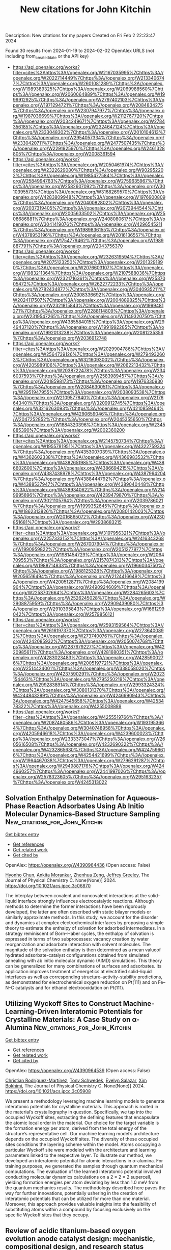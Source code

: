 #+filetags: New_citations_for_John_Kitchin
#+TITLE: New citations for John Kitchin
Description: New citations for my papers
Created on Fri Feb  2 22:23:47 2024

Found 30 results from 2024-01-19 to 2024-02-02
OpenAlex URLS (not including from_created_date or the API key)
- [[https://api.openalex.org/works?filter=cites%3Ahttps%3A//openalex.org/W2167035995%7Chttps%3A//openalex.org/W2022714449%7Chttps%3A//openalex.org/W2133406747%7Chttps%3A//openalex.org/W2601081289%7Chttps%3A//openalex.org/W1989389325%7Chttps%3A//openalex.org/W2069988560%7Chttps%3A//openalex.org/W2060064889%7Chttps%3A//openalex.org/W1999912925%7Chttps%3A//openalex.org/W2797402103%7Chttps%3A//openalex.org/W1971294721%7Chttps%3A//openalex.org/W2084834275%7Chttps%3A//openalex.org/W2307947977%7Chttps%3A//openalex.org/W1987036699%7Chttps%3A//openalex.org/W2112767720%7Chttps%3A//openalex.org/W2034249671%7Chttps%3A//openalex.org/W2784356185%7Chttps%3A//openalex.org/W2324647124%7Chttps%3A//openalex.org/W2333048302%7Chttps%3A//openalex.org/W2010104613%7Chttps%3A//openalex.org/W2954057334%7Chttps%3A//openalex.org/W2330420711%7Chttps%3A//openalex.org/W2477507435%7Chttps%3A//openalex.org/W2291925970%7Chttps%3A//openalex.org/W2461328805%7Chttps%3A//openalex.org/W2008361594]]
- [[https://api.openalex.org/works?filter=cites%3Ahttps%3A//openalex.org/W2050461974%7Chttps%3A//openalex.org/W2322629080%7Chttps%3A//openalex.org/W902952202%7Chttps%3A//openalex.org/W1985477584%7Chttps%3A//openalex.org/W2584994763%7Chttps%3A//openalex.org/W2759635967%7Chttps%3A//openalex.org/W2582607092%7Chttps%3A//openalex.org/W3010395573%7Chttps%3A//openalex.org/W3168269570%7Chttps%3A//openalex.org/W4283809948%7Chttps%3A//openalex.org/W1976900809%7Chttps%3A//openalex.org/W2040082802%7Chttps%3A//openalex.org/W2037319405%7Chttps%3A//openalex.org/W2073944544%7Chttps%3A//openalex.org/W2005633502%7Chttps%3A//openalex.org/W2508686881%7Chttps%3A//openalex.org/W2408080617%7Chttps%3A//openalex.org/W3041419076%7Chttps%3A//openalex.org/W4296545211%7Chttps%3A//openalex.org/W1989836155%7Chttps%3A//openalex.org/W4378953196%7Chttps%3A//openalex.org/W2016136557%7Chttps%3A//openalex.org/W1754779462%7Chttps%3A//openalex.org/W1989887791%7Chttps%3A//openalex.org/W2043756370]]
- [[https://api.openalex.org/works?filter=cites%3Ahttps%3A//openalex.org/W2326319594%7Chttps%3A//openalex.org/W2075123250%7Chttps%3A//openalex.org/W2013291890%7Chttps%3A//openalex.org/W2076603107%7Chttps%3A//openalex.org/W1983211364%7Chttps%3A//openalex.org/W2107588036%7Chttps%3A//openalex.org/W2321716361%7Chttps%3A//openalex.org/W2537005472%7Chttps%3A//openalex.org/W2622772233%7Chttps%3A//openalex.org/W2782434877%7Chttps%3A//openalex.org/W3040935211%7Chttps%3A//openalex.org/W2008336692%7Chttps%3A//openalex.org/W2024117507%7Chttps%3A//openalex.org/W2004889825%7Chttps%3A//openalex.org/W2321815843%7Chttps%3A//openalex.org/W1999481271%7Chttps%3A//openalex.org/W2288114809%7Chttps%3A//openalex.org/W2319547265%7Chttps%3A//openalex.org/W3149320750%7Chttps%3A//openalex.org/W4385584015%7Chttps%3A//openalex.org/W2949437120%7Chttps%3A//openalex.org/W1991992285%7Chttps%3A//openalex.org/W1992013238%7Chttps%3A//openalex.org/W2081235356%7Chttps%3A//openalex.org/W2036912748]]
- [[https://api.openalex.org/works?filter=cites%3Ahttps%3A//openalex.org/W2029904786%7Chttps%3A//openalex.org/W2564739126%7Chttps%3A//openalex.org/W2794932603%7Chttps%3A//openalex.org/W3216093002%7Chttps%3A//openalex.org/W4205989106%7Chttps%3A//openalex.org/W2062213432%7Chttps%3A//openalex.org/W2038722478%7Chttps%3A//openalex.org/W2346037593%7Chttps%3A//openalex.org/W2583989457%7Chttps%3A//openalex.org/W2018598173%7Chttps%3A//openalex.org/W1976330930%7Chttps%3A//openalex.org/W2084630051%7Chttps%3A//openalex.org/W2951947955%7Chttps%3A//openalex.org/W2038093538%7Chttps%3A//openalex.org/W2109577840%7Chttps%3A//openalex.org/W2176643401%7Chttps%3A//openalex.org/W3209912745%7Chttps%3A//openalex.org/W3216263093%7Chttps%3A//openalex.org/W4210859464%7Chttps%3A//openalex.org/W4290659046%7Chttps%3A//openalex.org/W2047252852%7Chttps%3A//openalex.org/W2045355650%7Chttps%3A//openalex.org/W1884320396%7Chttps%3A//openalex.org/W2345885390%7Chttps%3A//openalex.org/W2002360200]]
- [[https://api.openalex.org/works?filter=cites%3Ahttps%3A//openalex.org/W2145750734%7Chttps%3A//openalex.org/W1955781951%7Chttps%3A//openalex.org/W4322759324%7Chttps%3A//openalex.org/W4353007039%7Chttps%3A//openalex.org/W4362602338%7Chttps%3A//openalex.org/W4366983532%7Chttps%3A//openalex.org/W4382651985%7Chttps%3A//openalex.org/W4386602600%7Chttps%3A//openalex.org/W4386694215%7Chttps%3A//openalex.org/W4387438978%7Chttps%3A//openalex.org/W4387964204%7Chttps%3A//openalex.org/W4388444792%7Chttps%3A//openalex.org/W4388537947%7Chttps%3A//openalex.org/W4389040448%7Chttps%3A//openalex.org/W4389340622%7Chttps%3A//openalex.org/W2149995896%7Chttps%3A//openalex.org/W4239479870%7Chttps%3A//openalex.org/W3021105764%7Chttps%3A//openalex.org/W2039786021%7Chttps%3A//openalex.org/W1999352645%7Chttps%3A//openalex.org/W1862313826%7Chttps%3A//openalex.org/W2080142003%7Chttps%3A//openalex.org/W2016865072%7Chttps%3A//openalex.org/W4230851681%7Chttps%3A//openalex.org/W2938683215]]
- [[https://api.openalex.org/works?filter=cites%3Ahttps%3A//openalex.org/W3197956321%7Chttps%3A//openalex.org/W2257333152%7Chttps%3A//openalex.org/W2416343268%7Chttps%3A//openalex.org/W267007904%7Chttps%3A//openalex.org/W1990959822%7Chttps%3A//openalex.org/W2051277977%7Chttps%3A//openalex.org/W1981454729%7Chttps%3A//openalex.org/W2064709553%7Chttps%3A//openalex.org/W2157874313%7Chttps%3A//openalex.org/W1988714833%7Chttps%3A//openalex.org/W1966034750%7Chttps%3A//openalex.org/W1988125328%7Chttps%3A//openalex.org/W2056516494%7Chttps%3A//openalex.org/W2124416649%7Chttps%3A//openalex.org/W4200512871%7Chttps%3A//openalex.org/W2084199964%7Chttps%3A//openalex.org/W2490924609%7Chttps%3A//openalex.org/W2258702664%7Chttps%3A//openalex.org/W2284265603%7Chttps%3A//openalex.org/W2526245028%7Chttps%3A//openalex.org/W2908875959%7Chttps%3A//openalex.org/W2909439080%7Chttps%3A//openalex.org/W2910395843%7Chttps%3A//openalex.org/W1661299042%7Chttps%3A//openalex.org/W2579856121]]
- [[https://api.openalex.org/works?filter=cites%3Ahttps%3A//openalex.org/W2593159564%7Chttps%3A//openalex.org/W2616197370%7Chttps%3A//openalex.org/W2736400892%7Chttps%3A//openalex.org/W2737400761%7Chttps%3A//openalex.org/W4242085932%7Chttps%3A//openalex.org/W2050074768%7Chttps%3A//openalex.org/W2287679227%7Chttps%3A//openalex.org/W4220985611%7Chttps%3A//openalex.org/W4281680351%7Chttps%3A//openalex.org/W4283023483%7Chttps%3A//openalex.org/W4285900276%7Chttps%3A//openalex.org/W2005197721%7Chttps%3A//openalex.org/W2514424001%7Chttps%3A//openalex.org/W338058020%7Chttps%3A//openalex.org/W4237590291%7Chttps%3A//openalex.org/W2023154463%7Chttps%3A//openalex.org/W2795250219%7Chttps%3A//openalex.org/W2992838914%7Chttps%3A//openalex.org/W2993324324%7Chttps%3A//openalex.org/W3080131370%7Chttps%3A//openalex.org/W4244843289%7Chttps%3A//openalex.org/W4246990943%7Chttps%3A//openalex.org/W4247545658%7Chttps%3A//openalex.org/W4253478322%7Chttps%3A//openalex.org/W4255008889]]
- [[https://api.openalex.org/works?filter=cites%3Ahttps%3A//openalex.org/W4255519766%7Chttps%3A//openalex.org/W2087480586%7Chttps%3A//openalex.org/W1931953664%7Chttps%3A//openalex.org/W3040748958%7Chttps%3A//openalex.org/W4205946618%7Chttps%3A//openalex.org/W4239600023%7Chttps%3A//openalex.org/W2333373047%7Chttps%3A//openalex.org/W2605616508%7Chttps%3A//openalex.org/W4232690322%7Chttps%3A//openalex.org/W4232865630%7Chttps%3A//openalex.org/W4247596616%7Chttps%3A//openalex.org/W4254421699%7Chttps%3A//openalex.org/W1964467038%7Chttps%3A//openalex.org/W2796291287%7Chttps%3A//openalex.org/W2949887176%7Chttps%3A//openalex.org/W4244960257%7Chttps%3A//openalex.org/W2441997026%7Chttps%3A//openalex.org/W2578323605%7Chttps%3A//openalex.org/W2951632357%7Chttps%3A//openalex.org/W4245313022]]

** Solvation Enthalpy Determination for Aqueous-Phase Reaction Adsorbates Using Ab Initio Molecular Dynamics-Based Structure Sampling  :New_citations_for_John_Kitchin:
:PROPERTIES:
:ID: https://openalex.org/W4390964436
:TOPICS: Electrochemical Detection of Heavy Metal Ions, Electrocatalysis for Energy Conversion, Quantum Coherence in Photosynthesis and Aqueous Systems
:END:    
    
[[elisp:(doi-add-bibtex-entry "https://doi.org/10.1021/acs.jpcc.3c06870")][Get bibtex entry]] 

- [[elisp:(progn (xref--push-markers (current-buffer) (point)) (oa--referenced-works "https://openalex.org/W4390964436"))][Get references]]
- [[elisp:(progn (xref--push-markers (current-buffer) (point)) (oa--related-works "https://openalex.org/W4390964436"))][Get related work]]
- [[elisp:(progn (xref--push-markers (current-buffer) (point)) (oa--cited-by-works "https://openalex.org/W4390964436"))][Get cited by]]

OpenAlex: https://openalex.org/W4390964436 (Open access: False)
    
[[https://openalex.org/A5072078060][Hyonho Chun]], [[https://openalex.org/A5048729504][Ankita Morankar]], [[https://openalex.org/A5066949504][Zhenhua Zeng]], [[https://openalex.org/A5062626839][Jeffrey Greeley]], The Journal of Physical Chemistry C. None(None)] 2024. https://doi.org/10.1021/acs.jpcc.3c06870 
     
The interplay between covalent and noncovalent interactions at the solid–liquid interface strongly influences electrocatalytic reactions. Although methods to determine the former interactions have been rigorously developed, the latter are often described with static bilayer models or similarly approximate methods. In this study, we account for the disorder and dynamics at complex electrochemical interfaces by proposing a simple theory to estimate the enthalpy of solvation for adsorbed intermediates. In a strategy reminiscent of Born–Haber cycles, the enthalpy of solvation is expressed in terms of two subprocesses: vacancy creation by water reorganization and adsorbate interaction with solvent molecules. The magnitude of the solvation enthalpy is then determined as a mean valueof hydrated adsorbate-catalyst configurations obtained from simulated annealing with ab initio molecular dynamic (AIMD) simulations. This theory can be generalized for many combinations of surfaces and adsorbates. Its application improves treatment of energetics at electrified solid–liquid interfaces as well as corresponding structure–activity–stability predictions, as demonstrated for electrochemical oxygen reduction on Pt(111) and on Fe–N–C catalysts and for ethanol electrooxidation on Pt(111).    

    

** Utilizing Wyckoff Sites to Construct Machine-Learning-Driven Interatomic Potentials for Crystalline Materials: A Case Study on α-Alumina  :New_citations_for_John_Kitchin:
:PROPERTIES:
:ID: https://openalex.org/W4390964539
:TOPICS: Accelerating Materials Innovation through Informatics, Powder Diffraction Analysis, Nuclear Fuel Development
:END:    
    
[[elisp:(doi-add-bibtex-entry "https://doi.org/10.1021/acs.jpcc.3c05908")][Get bibtex entry]] 

- [[elisp:(progn (xref--push-markers (current-buffer) (point)) (oa--referenced-works "https://openalex.org/W4390964539"))][Get references]]
- [[elisp:(progn (xref--push-markers (current-buffer) (point)) (oa--related-works "https://openalex.org/W4390964539"))][Get related work]]
- [[elisp:(progn (xref--push-markers (current-buffer) (point)) (oa--cited-by-works "https://openalex.org/W4390964539"))][Get cited by]]

OpenAlex: https://openalex.org/W4390964539 (Open access: False)
    
[[https://openalex.org/A5093734643][Christian Rodríguez-Martínez]], [[https://openalex.org/A5004628450][Tony Schwedek]], [[https://openalex.org/A5080568495][Evelyn Salazar]], [[https://openalex.org/A5065131114][Xim Bokhimi]], The Journal of Physical Chemistry C. None(None)] 2024. https://doi.org/10.1021/acs.jpcc.3c05908 
     
We present a methodology leveraging machine learning models to generate interatomic potentials for crystalline materials. This approach is rooted in the material’s crystallography in question. Specifically, we tap into the occupied Wyckoff sites, extracting the defining features that encapsulate the atomic local order in the material. Our choice for the target variable is the formation energy per atom, derived from the total energy of the structure’s representative cell. Our machine learning model’s architecture depends on the occupied Wyckoff sites. The diversity of these occupied sites conditions the layering scheme within the model. Atoms occupying a particular Wyckoff site were modeled with the architecture and learning parameters linked to the respective layer. To illustrate our method, we developed an interatomic potential for atomic interactions in α-alumina. For training purposes, we generated the samples through quantum mechanical computations. The evaluation of the learned interatomic potential involved conducting molecular dynamics calculations on a 2 × 2 × 2 supercell, yielding formation energies per atom deviating by less than 1.0 meV from the quantum mechanics results. The methodology described here paves the way for further innovations, potentially ushering in the creation of interatomic potentials that can be utilized for more than one material. Moreover, this approach provides valuable insights into the feasibility of substituting atoms within a compound by focusing exclusively on the specific Wyckoff sites that they occupy.    

    

** Review of acidic titanium-based oxygen evolution anode catalyst design: mechanistic, compositional design, and research status  :New_citations_for_John_Kitchin:
:PROPERTIES:
:ID: https://openalex.org/W4390967206
:TOPICS: Electrocatalysis for Energy Conversion, Fuel Cell Membrane Technology, Aqueous Zinc-Ion Battery Technology
:END:    
    
[[elisp:(doi-add-bibtex-entry "https://doi.org/10.1016/j.jallcom.2024.173576")][Get bibtex entry]] 

- [[elisp:(progn (xref--push-markers (current-buffer) (point)) (oa--referenced-works "https://openalex.org/W4390967206"))][Get references]]
- [[elisp:(progn (xref--push-markers (current-buffer) (point)) (oa--related-works "https://openalex.org/W4390967206"))][Get related work]]
- [[elisp:(progn (xref--push-markers (current-buffer) (point)) (oa--cited-by-works "https://openalex.org/W4390967206"))][Get cited by]]

OpenAlex: https://openalex.org/W4390967206 (Open access: False)
    
[[https://openalex.org/A5078344429][Chuanbin Li]], [[https://openalex.org/A5050008056][Tao Lin]], [[https://openalex.org/A5058300296][Xiaotian Yuan]], [[https://openalex.org/A5028885861][Hongzhou Jiang]], [[https://openalex.org/A5048777235][Zhifang Hu]], [[https://openalex.org/A5025710679][Yanxi Yin]], Journal of Alloys and Compounds. 979(None)] 2024. https://doi.org/10.1016/j.jallcom.2024.173576 
     
Oxygen evolution reaction (OER) is a key half-reaction in fields including water electrolysis, organic synthesis, and water treatment. With the development of the industry, research into highly active and stable oxygen evolution anodes in an acidic environment is essential. DSA is the dimensionally stable anode. Widespread attention has been paid to titanium-based DSAs in the field of acidic oxygen precipitation due to their low overpotential and high acid resistance. The titanium-based anode mainly consists of two parts: catalyst and titanium substrate, where the design of the catalyst is the key to the anode design. The factors affecting the catalytic activity and durability of the titanium-based DSA were heterogeneous and rarely reported. In this paper, the influence of catalytic mechanism and composition design on the catalytic activity and service life of anode is reviewed from the perspective of the catalyst. Then, the current situation related to anode preparation is summarized, and an improvement strategy to enhance the activity and stability of anode is proposed based on the failure mode of titanium-based DSA.    

    

** Single-Atom Pt–N4 Active Sites Anchored on Porous C3N4 Nanosheet for Boosting the Photocatalytic CO2 Reduction with Nearly 100% CO Selectivity  :New_citations_for_John_Kitchin:
:PROPERTIES:
:ID: https://openalex.org/W4390987109
:TOPICS: Photocatalytic Materials for Solar Energy Conversion, Electrochemical Reduction of CO2 to Fuels, Catalytic Nanomaterials
:END:    
    
[[elisp:(doi-add-bibtex-entry "https://doi.org/10.1016/j.apcatb.2024.123737")][Get bibtex entry]] 

- [[elisp:(progn (xref--push-markers (current-buffer) (point)) (oa--referenced-works "https://openalex.org/W4390987109"))][Get references]]
- [[elisp:(progn (xref--push-markers (current-buffer) (point)) (oa--related-works "https://openalex.org/W4390987109"))][Get related work]]
- [[elisp:(progn (xref--push-markers (current-buffer) (point)) (oa--cited-by-works "https://openalex.org/W4390987109"))][Get cited by]]

OpenAlex: https://openalex.org/W4390987109 (Open access: False)
    
[[https://openalex.org/A5040931827][Song Hu]], [[https://openalex.org/A5029175633][Panzhe Qiao]], [[https://openalex.org/A5048522472][Longzhou Xiao]], [[https://openalex.org/A5011559041][Guiming Ba]], [[https://openalex.org/A5048576298][Xiaolong Zu]], [[https://openalex.org/A5025974023][Huilin Hu]], [[https://openalex.org/A5034469896][Jinhua Ye]], [[https://openalex.org/A5028808540][Defa Wang]], Applied Catalysis B: Environmental. 346(None)] 2024. https://doi.org/10.1016/j.apcatb.2024.123737 
     
Photoreduction of CO2 and H2O into fuels and value-added chemicals is a promising green technology for solar-to-chemical conversion. However, improving the conversion efficiency with regulated product selectivity is a big challenge due to the sluggish dynamic transfer and insufficient active sites. Herein, we report on Pt single atoms anchored porous C3N4 nanosheet photocatalyst (Pt1@CN) with Pt–N4 coordination for stable and efficient CO2 photoreduction using H2O as reductant. The Pt1@CN exhibits an evolution rate of 84.8 μmol g−1 h−1 with nearly 100% CO selectivity, outperforming most previous C3N4-based single-atom photocatalysts. Experimental and DFT calculation results reveal that the Pt–N4 coordinated active sites promote the photogenerated electron transfer, CO2 adsorption/activation, *COOH generation, and *CO desorption, thus accounting for the significantly improved CO2 photoreduction activity with ∼100% CO selectivity. This study provides a deep insight into the significant roles of single-atom active sites in enhancing the CO2 photoreduction activity and regulating the product selectivity.    

    

** Rapid synthesis of active Pt single atoms and Ru clusters on carbon black via a highly efficient microwave strategy for the hydrogen evolution reaction in acidic and alkaline media  :New_citations_for_John_Kitchin:
:PROPERTIES:
:ID: https://openalex.org/W4390988147
:TOPICS: Electrocatalysis for Energy Conversion, Ammonia Synthesis and Electrocatalysis, Homogeneous Catalysis with Transition Metals
:END:    
    
[[elisp:(doi-add-bibtex-entry "https://doi.org/10.1039/d3ta05396b")][Get bibtex entry]] 

- [[elisp:(progn (xref--push-markers (current-buffer) (point)) (oa--referenced-works "https://openalex.org/W4390988147"))][Get references]]
- [[elisp:(progn (xref--push-markers (current-buffer) (point)) (oa--related-works "https://openalex.org/W4390988147"))][Get related work]]
- [[elisp:(progn (xref--push-markers (current-buffer) (point)) (oa--cited-by-works "https://openalex.org/W4390988147"))][Get cited by]]

OpenAlex: https://openalex.org/W4390988147 (Open access: False)
    
[[https://openalex.org/A5019712204][Xinyu Zhu]], [[https://openalex.org/A5038903476][Minghao Fang]], [[https://openalex.org/A5050219680][Bozhi Yang]], [[https://openalex.org/A5031361649][Manjun Zhan]], [[https://openalex.org/A5060775281][Shaorou Ke]], [[https://openalex.org/A5015449350][Yang Fan]], [[https://openalex.org/A5011494152][Xiaowen Wu]], [[https://openalex.org/A5014648478][Yicen Liu]], [[https://openalex.org/A5001679891][Zhaohui Huang]], [[https://openalex.org/A5018974034][Xin Min]], No host. None(None)] 2024. https://doi.org/10.1039/d3ta05396b 
     
Using a highly efficient microwave reduction strategy, we successfully designed a novel synergistic electrocatalyst, Pt 1 Ru x @C, which was synthesized in an impressively short time of only 50 seconds.    

    

** CoxPy monolayers as ideal materials for electrochemical applications  :New_citations_for_John_Kitchin:
:PROPERTIES:
:ID: https://openalex.org/W4391004056
:TOPICS: Two-Dimensional Transition Metal Carbides and Nitrides (MXenes), Electrocatalysis for Energy Conversion, Two-Dimensional Materials
:END:    
    
[[elisp:(doi-add-bibtex-entry "https://doi.org/10.1016/j.apsusc.2024.159412")][Get bibtex entry]] 

- [[elisp:(progn (xref--push-markers (current-buffer) (point)) (oa--referenced-works "https://openalex.org/W4391004056"))][Get references]]
- [[elisp:(progn (xref--push-markers (current-buffer) (point)) (oa--related-works "https://openalex.org/W4391004056"))][Get related work]]
- [[elisp:(progn (xref--push-markers (current-buffer) (point)) (oa--cited-by-works "https://openalex.org/W4391004056"))][Get cited by]]

OpenAlex: https://openalex.org/W4391004056 (Open access: False)
    
[[https://openalex.org/A5085696635][Li Xue]], [[https://openalex.org/A5082910309][Baolei Li]], [[https://openalex.org/A5033915569][Chaozheng He]], [[https://openalex.org/A5050889510][Haizhong Guo]], Applied Surface Science. 653(None)] 2024. https://doi.org/10.1016/j.apsusc.2024.159412 
     
Exploring high-performance and cost-effective materials for electrochemical applications to meet eco-friendly and sustainable energy demands remain as an urgent need all the time. Large specific surface area and robust chemical activity endow two-dimensional (2D) materials with the potential as excellent candidates for electrochemical applications. Herein, we systematically study the 2D morphology for the Co-P system via advanced structural search and identify a series of stable monolayers, such as CoP, Co2P, and Co3P2. Detailed first-principle calculations reveal that these monolayers showcase inherent metallicity which benefits boosting the electrochemical process. For hydrogen evolution reactions (HER), the activity of CoP could reach 54 meV, which is comparable to that of Pt. As anode material potassium-ion batteries, CoP exhibits a suitable open circuit voltage and high capacity to store metal ion. This work disclosed the possible multifunctional applications for CoxPy monolayers and provided some theoretical guidance in designing electrocatalysts and anode materials from 2D transition-metal materials used in electrochemical processes.    

    

** Pt Single Atoms Supported on Defect Ceria as an Active and Stable Dual-Site Catalyst for Alkaline Hydrogen Evolution  :New_citations_for_John_Kitchin:
:PROPERTIES:
:ID: https://openalex.org/W4391014224
:TOPICS: Electrocatalysis for Energy Conversion, Catalytic Nanomaterials, Photocatalytic Materials for Solar Energy Conversion
:END:    
    
[[elisp:(doi-add-bibtex-entry "https://doi.org/10.1021/acs.nanolett.3c04237")][Get bibtex entry]] 

- [[elisp:(progn (xref--push-markers (current-buffer) (point)) (oa--referenced-works "https://openalex.org/W4391014224"))][Get references]]
- [[elisp:(progn (xref--push-markers (current-buffer) (point)) (oa--related-works "https://openalex.org/W4391014224"))][Get related work]]
- [[elisp:(progn (xref--push-markers (current-buffer) (point)) (oa--cited-by-works "https://openalex.org/W4391014224"))][Get cited by]]

OpenAlex: https://openalex.org/W4391014224 (Open access: False)
    
[[https://openalex.org/A5039859744][Dung Van Dao]], [[https://openalex.org/A5087412983][Giovanni Di Liberto]], [[https://openalex.org/A5051327189][Sunny Yadav]], [[https://openalex.org/A5041303793][Periyayya Uthirakumar]], [[https://openalex.org/A5074339191][Kai Chen]], [[https://openalex.org/A5018929838][Gianfranco Pacchioni]], [[https://openalex.org/A5042113593][In−Hwan Lee]], Nano Letters. None(None)] 2024. https://doi.org/10.1021/acs.nanolett.3c04237 
     
This work evaluates the feasibility of alkaline hydrogen evolution reaction (HER) using Pt single-atoms (1.0 wt %) on defect-rich ceria (Pt1/CeOx) as an active and stable dual-site catalyst. The catalyst displayed a low overpotential and a small Tafel slope in an alkaline medium. Moreover, Pt1/CeOx presented a high mass activity and excellent durability, competing with those of the commercial Pt/C (20 wt %). In this picture, the defective CeOx is active for water adsorption and dissociation to create H* intermediates, providing the first site where the reaction occurs. The H* intermediate species then migrate to adsorb and react on the Pt2+ isolated atoms, the site where H2 is formed and released. DFT calculations were also performed to obtain mechanistic insight on the Pt1/CeOx catalyst for the HER. The results indicate a new possibility to improve the state-of-the-art alkaline HER catalysts via a combined effect of the O vacancies on the ceria support and Pt2+ single atoms.    

    

** Electrochemical water oxidation for hydrogen peroxide production: Focus on catalyst and reaction medium design  :New_citations_for_John_Kitchin:
:PROPERTIES:
:ID: https://openalex.org/W4391018661
:TOPICS: Electrocatalysis for Energy Conversion, Photocatalytic Materials for Solar Energy Conversion, Advanced Oxidation Processes for Water Treatment
:END:    
    
[[elisp:(doi-add-bibtex-entry "https://doi.org/10.1016/j.jece.2024.111960")][Get bibtex entry]] 

- [[elisp:(progn (xref--push-markers (current-buffer) (point)) (oa--referenced-works "https://openalex.org/W4391018661"))][Get references]]
- [[elisp:(progn (xref--push-markers (current-buffer) (point)) (oa--related-works "https://openalex.org/W4391018661"))][Get related work]]
- [[elisp:(progn (xref--push-markers (current-buffer) (point)) (oa--cited-by-works "https://openalex.org/W4391018661"))][Get cited by]]

OpenAlex: https://openalex.org/W4391018661 (Open access: False)
    
[[https://openalex.org/A5066142993][Zhimin Gao]], [[https://openalex.org/A5072978209][Ye Cao]], [[https://openalex.org/A5043867681][Qiuzi Zhu]], [[https://openalex.org/A5089032222][Cunshi Wang]], [[https://openalex.org/A5067972482][Wangjun Bai]], [[https://openalex.org/A5042269195][Jianzhong Zhu]], Journal of Environmental Chemical Engineering. 12(2)] 2024. https://doi.org/10.1016/j.jece.2024.111960 
     
Hydrogen peroxide (H2O2), as a valuable oxidant, has been extensively used in environmental applications. In the past decade, the electrochemical two-electron water oxidation reactions (2e− WOR) process have attracted considerable interest as a promising route to realize the decentralized production of H2O2. Nonetheless, a systematic review regarding the rational design strategies for electrochemical H2O2 synthesis systems through the 2e− WOR is still scarce, which is essential for advancing this burgeoning field. Hence, the basic knowledge of WOR, including the reaction mechanism, theoretical calculation prediction, and catalytic performance evaluation indicators, is introduced at the beginning of this review. Next, the different design strategies of catalysts and reaction medium modulation for H2O2 production by the 2e− WOR route are critically discussed and reviewed. Ultimately, some significant perspectives are proposed on the challenges and opportunities of 2e− WOR for H2O2 generation based on recent advances.    

    

** MOF-based/derived catalysts for electrochemical overall water splitting  :New_citations_for_John_Kitchin:
:PROPERTIES:
:ID: https://openalex.org/W4391020576
:TOPICS: Electrocatalysis for Energy Conversion, Photocatalytic Materials for Solar Energy Conversion, Aqueous Zinc-Ion Battery Technology
:END:    
    
[[elisp:(doi-add-bibtex-entry "https://doi.org/10.1016/j.jcis.2024.01.106")][Get bibtex entry]] 

- [[elisp:(progn (xref--push-markers (current-buffer) (point)) (oa--referenced-works "https://openalex.org/W4391020576"))][Get references]]
- [[elisp:(progn (xref--push-markers (current-buffer) (point)) (oa--related-works "https://openalex.org/W4391020576"))][Get related work]]
- [[elisp:(progn (xref--push-markers (current-buffer) (point)) (oa--cited-by-works "https://openalex.org/W4391020576"))][Get cited by]]

OpenAlex: https://openalex.org/W4391020576 (Open access: False)
    
[[https://openalex.org/A5083633867][Yan He]], [[https://openalex.org/A5071037763][Wei Liu]], [[https://openalex.org/A5070581443][Jingquan Liu]], Journal of Colloid and Interface Science. None(None)] 2024. https://doi.org/10.1016/j.jcis.2024.01.106 
     
Water-splitting electrocatalysis has gained increasing attention as a promising strategy for developing renewable energy in recent years, but its high overpotential caused by the unfavorable thermodynamics has limited its widespread implementation. Therefore, there is an urgent need to design catalytic materials with outstanding activity and stability that can overcome the high overpotential and thus improve the electrocatalytic efficiency. Metal-organic frameworks (MOFs) based and/or derived materials are widely used as water-splitting catalysts because of their easily controlled structures, abundant heterointerfaces and increased specific surface area. Herein, some recent research findings on MOFs-based/derived materials are summarized and presented. First, the mechanism and evaluation parameters of electrochemical water splitting are described. Subsequently, advanced modulation strategies for designing MOFs-based/derived catalysts and their catalytic performance toward water splitting are summarized. In particular, the correlation between chemical composition/structural functionalization and catalytic performance is highlighted. Finally, the future outlook and challenges for MOFs materials are also addressed.    

    

** Lotus root-like RuIr alloys with close-packed (0001) branches: strain-driven performance for acidic water oxidation  :New_citations_for_John_Kitchin:
:PROPERTIES:
:ID: https://openalex.org/W4391023139
:TOPICS: Electrocatalysis for Energy Conversion, Solid Oxide Fuel Cells, Materials and Methods for Hydrogen Storage
:END:    
    
[[elisp:(doi-add-bibtex-entry "https://doi.org/10.1016/j.jechem.2024.01.016")][Get bibtex entry]] 

- [[elisp:(progn (xref--push-markers (current-buffer) (point)) (oa--referenced-works "https://openalex.org/W4391023139"))][Get references]]
- [[elisp:(progn (xref--push-markers (current-buffer) (point)) (oa--related-works "https://openalex.org/W4391023139"))][Get related work]]
- [[elisp:(progn (xref--push-markers (current-buffer) (point)) (oa--cited-by-works "https://openalex.org/W4391023139"))][Get cited by]]

OpenAlex: https://openalex.org/W4391023139 (Open access: False)
    
[[https://openalex.org/A5048288587][Mingyue Xiao]], [[https://openalex.org/A5007866058][Xu Wang]], [[https://openalex.org/A5056852886][Rongchao Li]], [[https://openalex.org/A5063547212][Yanhui Sun]], [[https://openalex.org/A5011453447][Jingjun Liu]], [[https://openalex.org/A5081844561][Feng Li]], [[https://openalex.org/A5034184642][Jianying Gan]], [[https://openalex.org/A5029544282][Shixin Gao]], Journal of Energy Chemistry. None(None)] 2024. https://doi.org/10.1016/j.jechem.2024.01.016 
     
Achieving composition tunability and structure editability of nanoalloys with high level strain may be an efficient strategy to remarkably boost catalytic performance toward oxygen evolution reaction (OER) in acidic water oxidation. Herein, lotus root-like RuIr alloys with native micro-strain were constructed by an epitaxial growth of Ru-richened hcp-(0001) branches on Ir-richened fcc-(111) seeds using a polyol thermal synthesis strategy. The resultant Ru60Ir40 alloy shows an OER overpotential of 197 mV at 10 mA cm−2 and a Tafel slope of 46.59 mV dec−1, showing no obvious activity decay for 80 h continuous chronopotentiometry test in 0.5 M H2SO4. The related characterizations including X-ray absorption fine structure (XAFS) spectroscopy and density functional theory (DFT) calculations show that that the remarkably improved activity of the lotus root-like alloy can be attributed to the (0001) facet-triggered strain, which can efficiently optimize the electronic band structure of the active metal and the weakening of the chemisorption of oxygen-containing substances to boost OER electrocatalysis. Therefore, this work provides a new strategy to designing a class of advanced electrocatalysts with high strain using diverse nanostructures as building materials for carbon-free clean energy conversion systems.    

    

** Bibliometric Mining of Research Trends in Machine Learning  :New_citations_for_John_Kitchin:
:PROPERTIES:
:ID: https://openalex.org/W4391034571
:TOPICS: Impact of Big Data Analytics on Business Performance, Explainable Artificial Intelligence, Time Series Forecasting Methods
:END:    
    
[[elisp:(doi-add-bibtex-entry "https://doi.org/10.3390/ai5010012")][Get bibtex entry]] 

- [[elisp:(progn (xref--push-markers (current-buffer) (point)) (oa--referenced-works "https://openalex.org/W4391034571"))][Get references]]
- [[elisp:(progn (xref--push-markers (current-buffer) (point)) (oa--related-works "https://openalex.org/W4391034571"))][Get related work]]
- [[elisp:(progn (xref--push-markers (current-buffer) (point)) (oa--cited-by-works "https://openalex.org/W4391034571"))][Get cited by]]

OpenAlex: https://openalex.org/W4391034571 (Open access: True)
    
[[https://openalex.org/A5028611696][Lars Lundberg]], [[https://openalex.org/A5009173383][Martin Boldt]], [[https://openalex.org/A5046863989][Anton Borg]], [[https://openalex.org/A5032002580][Håkan Grahn]], AI. 5(1)] 2024. https://doi.org/10.3390/ai5010012  ([[https://www.mdpi.com/2673-2688/5/1/12/pdf?version=1705654943][pdf]])
     
We present a method, including tool support, for bibliometric mining of trends in large and dynamic research areas. The method is applied to the machine learning research area for the years 2013 to 2022. A total number of 398,782 documents from Scopus were analyzed. A taxonomy containing 26 research directions within machine learning was defined by four experts with the help of a Python program and existing taxonomies. The trends in terms of productivity, growth rate, and citations were analyzed for the research directions in the taxonomy. Our results show that the two directions, Applications and Algorithms, are the largest, and that the direction Convolutional Neural Networks is the one that grows the fastest and has the highest average number of citations per document. It also turns out that there is a clear correlation between the growth rate and the average number of citations per document, i.e., documents in fast-growing research directions have more citations. The trends for machine learning research in four geographic regions (North America, Europe, the BRICS countries, and The Rest of the World) were also analyzed. The number of documents during the time period considered is approximately the same for all regions. BRICS has the highest growth rate, and, on average, North America has the highest number of citations per document. Using our tool and method, we expect that one could perform a similar study in some other large and dynamic research area in a relatively short time.    

    

** Empowering the Nickel Iron Oxyhydroxide through a Heterostructure Cocatalyst for Superior Alkaline and Saline Water Reduction  :New_citations_for_John_Kitchin:
:PROPERTIES:
:ID: https://openalex.org/W4391035646
:TOPICS: Electrocatalysis for Energy Conversion, Photocatalytic Materials for Solar Energy Conversion, Aqueous Zinc-Ion Battery Technology
:END:    
    
[[elisp:(doi-add-bibtex-entry "https://doi.org/10.1021/acsaem.3c02406")][Get bibtex entry]] 

- [[elisp:(progn (xref--push-markers (current-buffer) (point)) (oa--referenced-works "https://openalex.org/W4391035646"))][Get references]]
- [[elisp:(progn (xref--push-markers (current-buffer) (point)) (oa--related-works "https://openalex.org/W4391035646"))][Get related work]]
- [[elisp:(progn (xref--push-markers (current-buffer) (point)) (oa--cited-by-works "https://openalex.org/W4391035646"))][Get cited by]]

OpenAlex: https://openalex.org/W4391035646 (Open access: False)
    
[[https://openalex.org/A5092570936][T. Susikumar]], [[https://openalex.org/A5044226317][G. John]], [[https://openalex.org/A5087952011][M. Navaneethan]], [[https://openalex.org/A5055696346][Madhusmita Sahoo]], [[https://openalex.org/A5009302234][A. K. Ray]], [[https://openalex.org/A5017583868][Nirpendra Singh]], [[https://openalex.org/A5049775263][P. Justin Jesuraj]], ACS Applied Energy Materials. None(None)] 2024. https://doi.org/10.1021/acsaem.3c02406 
     
Hydrogen production using an electrochemical cell might be an alternative to conventional fuel systems (i.e., fossil fuels). The NiFe-layered hydroxide (NiFeOxHy) is one of the most popular electrocatalysts for water-splitting applications. However, its electrochemical activity is limited in the hydrogen evolution reaction (HER) because of its minimal active sites and modest charge transfer rates. To overcome the limitations in NiFeOxHy, silver sulfide (Ag2S) and graphitic carbon nitride (g-C3N4) were added as heterostructure cocatalysts. The heterostructure cocatalyst (Ag2S/g-C3N4) addition in NiFeOxHy is found to improve the electrochemical double layer capacitance (EDLC) seven times greater than that of pristine NiFeOxHy. The addition of the heterostructure cocatalyst in the NiFeOxHy sample enables hydrogen production with a minimum overpotential of η10 = 43 mV and Tafel slope of 131 mV/dec in saline water conditions. X-ray photoelectron spectroscopy reveals that the heterostructure cocatalyst effectively donates electrons to NiFeOxHy, which enhance the resultant charge transfer ability of the electrocatalyst. In addition, the density functional theoretical (DFT) analysis suggests that the exposed sulfur (S) sites within the Ag2S/g-C3N4 heterostructure cocatalyst serve as the prominent catalytic center for H* interactions. This study highlights the alteration of charge transfer dynamics in NiFeOxHy via heterostructure cocatalyst addition as an effective way to facilitate enhanced alkaline and saline water reduction.    

    

** Impact of a protic dimeric ionic liquid on PEM fuel cell performance and durability  :New_citations_for_John_Kitchin:
:PROPERTIES:
:ID: https://openalex.org/W4391041589
:TOPICS: Electrocatalysis for Energy Conversion, Fuel Cell Membrane Technology, Aqueous Zinc-Ion Battery Technology
:END:    
    
[[elisp:(doi-add-bibtex-entry "https://doi.org/10.1016/j.ijhydene.2024.01.163")][Get bibtex entry]] 

- [[elisp:(progn (xref--push-markers (current-buffer) (point)) (oa--referenced-works "https://openalex.org/W4391041589"))][Get references]]
- [[elisp:(progn (xref--push-markers (current-buffer) (point)) (oa--related-works "https://openalex.org/W4391041589"))][Get related work]]
- [[elisp:(progn (xref--push-markers (current-buffer) (point)) (oa--cited-by-works "https://openalex.org/W4391041589"))][Get cited by]]

OpenAlex: https://openalex.org/W4391041589 (Open access: True)
    
[[https://openalex.org/A5047453769][Liang Wang]], [[https://openalex.org/A5088214045][Oscar Morales‐Collazo]], [[https://openalex.org/A5033320611][Joan F. Brennecke]], [[https://openalex.org/A5064751605][Hongfei Jia]], International Journal of Hydrogen Energy. 58(None)] 2024. https://doi.org/10.1016/j.ijhydene.2024.01.163 
     
Protic dimeric ionic liquid (IL) 9′9’-(butane-1, 4-diyl)bis (3,4,6,7,8,9-hexahydro-2H-pyrimido [1,2-a]pyrimidin-1-ium) 1,1,2,2,3,3,4,4,4-nonafluorobutane-1-sulfonate (D-HTBD) has been developed as a surface modifier to a PtCo/C oxygen reduction reaction (ORR) catalyst for polymer electrolyte membrane fuel cells (PEMFCs). Thermal properties, intrinsic conductivity, and viscosity were studied to understand the ionic liquid's protonation effect. The protic IL was incorporated into the PtCo/C catalyst and its effect on MEA performance at various humidities were evaluated and compared with pristine PtCo/C catalyst. Electrochemically active surface area, AC impedance and gas diffusion resistance of the MEAs with IL were compared with the PtCo/C catalyst without modification by IL. Besides promoting the oxygen reduction reaction activity of the PtCo/C catalyst, the protic dimeric IL enhances dry condition MEA performance significantly, attributed to the hydrogen bonds between the Brønsted acids and Brønsted bases. A durability study of the PtCo/C catalyst with and without IL shows the reduction of catalyst degradation after incorporating IL. This work suggests that the protic dimeric IL could be a promising modifier to enhance ORR catalyst activity, fuel cell performance and durability.    

    

** Benzotrithiophene-based covalent organic frameworks as efficient catalysts for artificial photosynthesis of H2O2 in pure water  :New_citations_for_John_Kitchin:
:PROPERTIES:
:ID: https://openalex.org/W4391042414
:TOPICS: Porous Crystalline Organic Frameworks for Energy and Separation Applications, Photocatalytic Materials for Solar Energy Conversion, Content-Centric Networking for Information Delivery
:END:    
    
[[elisp:(doi-add-bibtex-entry "https://doi.org/10.1016/j.cej.2024.148922")][Get bibtex entry]] 

- [[elisp:(progn (xref--push-markers (current-buffer) (point)) (oa--referenced-works "https://openalex.org/W4391042414"))][Get references]]
- [[elisp:(progn (xref--push-markers (current-buffer) (point)) (oa--related-works "https://openalex.org/W4391042414"))][Get related work]]
- [[elisp:(progn (xref--push-markers (current-buffer) (point)) (oa--cited-by-works "https://openalex.org/W4391042414"))][Get cited by]]

OpenAlex: https://openalex.org/W4391042414 (Open access: False)
    
[[https://openalex.org/A5039878413][Mingjie Liu]], [[https://openalex.org/A5010302706][Peipei He]], [[https://openalex.org/A5085274265][Hantao Gong]], [[https://openalex.org/A5082439862][Zhenghua Zhao]], [[https://openalex.org/A5078806051][Yueming Li]], [[https://openalex.org/A5035515939][Kai Zhou]], [[https://openalex.org/A5015177928][Yuemin Lin]], [[https://openalex.org/A5055552008][Jing Li]], [[https://openalex.org/A5091691715][Zongbi Bao]], [[https://openalex.org/A5081019345][Qiwei Yang]], [[https://openalex.org/A5069311994][Yiwen Yang]], [[https://openalex.org/A5001235693][Qilong Ren]], [[https://openalex.org/A5051131549][Zhiguo Zhang]], Chemical Engineering Journal. 482(None)] 2024. https://doi.org/10.1016/j.cej.2024.148922 
     
Direct synthesis of hydrogen peroxide (H2O2) using oxygen and water through the photocatalytic route is a prospective approach for the on-site production of H2O2. However, the limited varieties of photocatalytic sites and ambiguous structure-active relationship impede the development of environmentally friendly technology. Herein, we report a active compound (benzotrithiophene, BTT) for the photosynthesis of H2O2 using oxygen and water, and design four benzotrithiophene-based 2D covalent organic frameworks (BTT-COFs) linked with aromatic amines linkers. Significant enhancement in photocatalytic activity has been observed via the introduction of BTT struct into 2D COFs. The high crystallinity of COFs increases the visible light absorption ability and photostability of BTT. The suitable distance of BTT struct in COFs and the construction of donor–acceptor (D-A) structure further promote the carrier generation and transfer. The COF-BTT-TAPT exhibited the highest H2O2 production rate of 620 μmol g−1 h−1. Mechanism investigation experiments have given the validation that BTT-COFs efficiently reduce oxygen in pure water to form H2O2 under visible-light irradiation. This work paves a revolutionary way for designing and fabricating high-performance metal-free photocatalysts for visible-light-driven H2O2 production.    

    

** Density Functional Theory-Based Kinetic Modeling of Reactions of Hydrogen Isotopes (H2, D2, T2) and Carbonaceous Gases (CO2, CO, CH4) on the ZrCo(110) Surface  :New_citations_for_John_Kitchin:
:PROPERTIES:
:ID: https://openalex.org/W4391044401
:TOPICS: Materials and Methods for Hydrogen Storage, Ammonia Synthesis and Electrocatalysis, Nuclear Fuel Development
:END:    
    
[[elisp:(doi-add-bibtex-entry "https://doi.org/10.1021/acs.jpcc.3c08169")][Get bibtex entry]] 

- [[elisp:(progn (xref--push-markers (current-buffer) (point)) (oa--referenced-works "https://openalex.org/W4391044401"))][Get references]]
- [[elisp:(progn (xref--push-markers (current-buffer) (point)) (oa--related-works "https://openalex.org/W4391044401"))][Get related work]]
- [[elisp:(progn (xref--push-markers (current-buffer) (point)) (oa--cited-by-works "https://openalex.org/W4391044401"))][Get cited by]]

OpenAlex: https://openalex.org/W4391044401 (Open access: False)
    
[[https://openalex.org/A5001433960][Jinfan Chen]], [[https://openalex.org/A5081177662][Tao Tang]], The Journal of Physical Chemistry C. None(None)] 2024. https://doi.org/10.1021/acs.jpcc.3c08169 
     
ZrCo and its alloys have attracted extensive attention as promising hydrogen isotope storage materials for nuclear fusion reactors. However, ZrCo can be readily poisoned by carbonaceous impurity gases like CO2 and CO introduced by input hydrogen isotopes or produced during the fusion reactor operation procedure. In this work, with density functional theory calculations and microkinetic modeling, the poisoning effects of CO2 and CO are identified by predominantly occupying active sites on the metal surface when reaching equilibrium. Surface reaction events related to CO2 are mostly molecular adsorption–desorption steps due to its strong binding strength. Dissociation of CO occurs readily even at room temperature, and the resident time length for the coverage of hydrogen being higher than other species is longer than CO2, indicating that the ZrCo alloy is more resistant to CO-poisoning compared to CO2. Interaction between CH4 and ZrCo is not active with the coexistence of hydrogen, making this impurity inert in deteriorating hydrogen storage performance. Hydrogen isotope effects are characterized by comparing reactions among H2 + CO2(CO), D2 + CO2(CO), and T2 + CO2(CO) mixing gases, with hydrogen resident time lengths decreasing from H2 to T2.    

    

** Bridging Together Theoretical and Experimental Perspectives in Single‐Atom Alloys for Electrochemical Ammonia Production  :New_citations_for_John_Kitchin:
:PROPERTIES:
:ID: https://openalex.org/W4391051284
:TOPICS: Ammonia Synthesis and Electrocatalysis, Photocatalytic Materials for Solar Energy Conversion, Materials and Methods for Hydrogen Storage
:END:    
    
[[elisp:(doi-add-bibtex-entry "https://doi.org/10.1002/smll.202308084")][Get bibtex entry]] 

- [[elisp:(progn (xref--push-markers (current-buffer) (point)) (oa--referenced-works "https://openalex.org/W4391051284"))][Get references]]
- [[elisp:(progn (xref--push-markers (current-buffer) (point)) (oa--related-works "https://openalex.org/W4391051284"))][Get related work]]
- [[elisp:(progn (xref--push-markers (current-buffer) (point)) (oa--cited-by-works "https://openalex.org/W4391051284"))][Get cited by]]

OpenAlex: https://openalex.org/W4391051284 (Open access: True)
    
[[https://openalex.org/A5048859429][Mohammad Bashir Ahmed]], [[https://openalex.org/A5034930424][Cheng Wang]], [[https://openalex.org/A5079120508][Yongxiang Zhao]], [[https://openalex.org/A5048493379][Clastin I. Sathish]], [[https://openalex.org/A5046731239][Zhihao Lei]], [[https://openalex.org/A5062631493][Liang Qiao]], [[https://openalex.org/A5058308419][Chenghua Sun]], [[https://openalex.org/A5013288442][Shaobin Wang]], [[https://openalex.org/A5048788075][J. Kennedy]], [[https://openalex.org/A5043332402][Ajayan Vinu]], [[https://openalex.org/A5079135640][Jiabao Yi]], Small. None(None)] 2024. https://doi.org/10.1002/smll.202308084  ([[https://onlinelibrary.wiley.com/doi/pdfdirect/10.1002/smll.202308084][pdf]])
     
Abstract Ammonia is an essential commodity in the food and chemical industry. Despite the energy‐intensive nature, the Haber–Bosch process is the only player in ammonia production at large scales. Developing other strategies is highly desirable, as sustainable and decentralized ammonia production is crucial. Electrochemical ammonia production by directly reducing nitrogen and nitrogen‐based moieties powered by renewable energy sources holds great potential. However, low ammonia production and selectivity rates hamper its utilization as a large‐scale ammonia production process. Creating effective and selective catalysts for the electrochemical generation of ammonia is critical for long‐term nitrogen fixation. Single‐atom alloys (SAAs) have become a new class of materials with distinctive features that may be able to solve some of the problems with conventional heterogeneous catalysts. The design and optimization of SAAs for electrochemical ammonia generation have recently been significantly advanced. This comprehensive review discusses these advancements from theoretical and experimental research perspectives, offering a fundamental understanding of the development of SAAs for ammonia production.    

    

** Reinforcing oxygen electrocatalytic activity via selective dual-phase heterointerface engineering for rechargeable Zn–air batteries  :New_citations_for_John_Kitchin:
:PROPERTIES:
:ID: https://openalex.org/W4391053486
:TOPICS: Electrocatalysis for Energy Conversion, Aqueous Zinc-Ion Battery Technology, Fuel Cell Membrane Technology
:END:    
    
[[elisp:(doi-add-bibtex-entry "https://doi.org/10.1007/s12598-023-02531-6")][Get bibtex entry]] 

- [[elisp:(progn (xref--push-markers (current-buffer) (point)) (oa--referenced-works "https://openalex.org/W4391053486"))][Get references]]
- [[elisp:(progn (xref--push-markers (current-buffer) (point)) (oa--related-works "https://openalex.org/W4391053486"))][Get related work]]
- [[elisp:(progn (xref--push-markers (current-buffer) (point)) (oa--cited-by-works "https://openalex.org/W4391053486"))][Get cited by]]

OpenAlex: https://openalex.org/W4391053486 (Open access: False)
    
[[https://openalex.org/A5033511090][Chao Cheng]], [[https://openalex.org/A5037609171][Chunyi Zhi]], [[https://openalex.org/A5049586106][Zhongti Sun]], [[https://openalex.org/A5053798363][Yongqiang Ming]], [[https://openalex.org/A5000096613][T. Xiang]], [[https://openalex.org/A5024436776][Qian Zhu]], [[https://openalex.org/A5076564883][Zirui Wu]], [[https://openalex.org/A5083581319][Bing Li]], [[https://openalex.org/A5064842058][Yang Li]], [[https://openalex.org/A5020222501][Cheng Jin]], [[https://openalex.org/A5038871313][Yong Cao]], [[https://openalex.org/A5072063902][Juan Yang]], Rare Metals. None(None)] 2024. https://doi.org/10.1007/s12598-023-02531-6 
     
No abstract    

    

** Controlled doping of ultralow amounts Ru on Ni cathode for PEMWE: Experimental and theoretical elucidation of enhanced performance  :New_citations_for_John_Kitchin:
:PROPERTIES:
:ID: https://openalex.org/W4391055438
:TOPICS: Electrocatalysis for Energy Conversion, Fuel Cell Membrane Technology, Aqueous Zinc-Ion Battery Technology
:END:    
    
[[elisp:(doi-add-bibtex-entry "https://doi.org/10.1016/j.apcatb.2024.123738")][Get bibtex entry]] 

- [[elisp:(progn (xref--push-markers (current-buffer) (point)) (oa--referenced-works "https://openalex.org/W4391055438"))][Get references]]
- [[elisp:(progn (xref--push-markers (current-buffer) (point)) (oa--related-works "https://openalex.org/W4391055438"))][Get related work]]
- [[elisp:(progn (xref--push-markers (current-buffer) (point)) (oa--cited-by-works "https://openalex.org/W4391055438"))][Get cited by]]

OpenAlex: https://openalex.org/W4391055438 (Open access: False)
    
[[https://openalex.org/A5006222668][Kyeong-Rim Yeo]], [[https://openalex.org/A5034681312][Ho-Young Kim]], [[https://openalex.org/A5078186897][Kug‐Seung Lee]], [[https://openalex.org/A5064765232][Seongbeen Kim]], [[https://openalex.org/A5003569211][Jinwoo Lee]], [[https://openalex.org/A5048375813][Haesun Park]], [[https://openalex.org/A5076267321][Soo‐Kil Kim]], Applied Catalysis B: Environmental. 346(None)] 2024. https://doi.org/10.1016/j.apcatb.2024.123738 
     
Proton exchange membrane water electrolysis (PEMWE) is an environmentally benign technology for large-scale hydrogen production. Despite many catalysts being developed to replace Pt, successful development of low-cost catalysts that meet the balance of performance and durability is limited. In this work, atomically dispersed Ru on Ni catalyst-integrated porous transport electrodes were fabricated by a simple electrodeposition. With a trace amount of Ru (< 0.05 mgRu·cm−2), the Ni98.1Ru1.9 cathode catalyst exhibited an overpotential of 35 mV at –10 mA·cm−2 with excellent stability. Density functional theory calculation revealed that the high performance was driven by optimized adsorption strength and improved mobility of hydrogen on the catalyst surface. The Ni98.1Ru1.9 electrode was further verified in a PEMWE cell and resulting performance (6.0 A·cm−2 at 2.25 Vcell) and stability (0.13 mV·h−1 decay rate at 1 A·cm−2) surpassed previously reported non-Pt and even Pt electrodes, demonstrating its readiness as an advanced cathode to replace Pt.    

    

** Interfacial microenvironment effects on electrochemical CO2 reduction  :New_citations_for_John_Kitchin:
:PROPERTIES:
:ID: https://openalex.org/W4391057924
:TOPICS: Electrochemical Reduction of CO2 to Fuels, Aqueous Zinc-Ion Battery Technology, Applications of Ionic Liquids
:END:    
    
[[elisp:(doi-add-bibtex-entry "https://doi.org/10.1016/j.cej.2024.148944")][Get bibtex entry]] 

- [[elisp:(progn (xref--push-markers (current-buffer) (point)) (oa--referenced-works "https://openalex.org/W4391057924"))][Get references]]
- [[elisp:(progn (xref--push-markers (current-buffer) (point)) (oa--related-works "https://openalex.org/W4391057924"))][Get related work]]
- [[elisp:(progn (xref--push-markers (current-buffer) (point)) (oa--cited-by-works "https://openalex.org/W4391057924"))][Get cited by]]

OpenAlex: https://openalex.org/W4391057924 (Open access: False)
    
[[https://openalex.org/A5034321189][Xianlang Chen]], [[https://openalex.org/A5033098099][Chunhua Chen]], [[https://openalex.org/A5058091201][Yuyao Wang]], [[https://openalex.org/A5038379970][Zhengyu Pan]], [[https://openalex.org/A5029892501][Junjie Chen]], [[https://openalex.org/A5074623897][Yuyang Xu]], [[https://openalex.org/A5017195907][Liehuang Zhu]], [[https://openalex.org/A5064322695][Tongyang Song]], [[https://openalex.org/A5025855204][Rongrong Li]], [[https://openalex.org/A5092477785][Liang Chen]], [[https://openalex.org/A5046377738][Ji-Qing Lu]], Chemical Engineering Journal. 482(None)] 2024. https://doi.org/10.1016/j.cej.2024.148944 
     
Electrochemical reduction of carbon dioxide (ECR) powered by renewable energy has the potential to utilize the intermittent renewable electric energy, alleviate the problem of excessive CO2 emissions and yield high value-added chemicals. Despite the intrinsic activity of the well-designed catalysts, subtle changes in the electrode–electrolyte interface will have a significant impact on the overall reaction. The electrode and its microenvironment together determine the ECR performance. Revealing the relationship between the microenvironment of the catalyst-electrolyte interface and the ECR performance is critical for explaining the reaction mechanism and controlling the reaction process accurately. To maximize the catalytic performance includes the activity, selectivity and stability, the fundamental understanding of the interfacial microenvironment should be clarified as important as the intrinsic properties of the catalyst. Researches on the microenvironment in ECR have been gradually launched while the comprehensive discussion is scarcely. In this review, the interfacial microenvironment changes affected by multiple influence factors including the electrolyte effects (cation effect, anion effect, local pH, electrolyte type and concentration), morphological effects (tip effect, confinement effect), catalyst surface modification (surface hydrophobicity, chemical and electronic state) and electrolyzers improvement (gas diffusion electrode, membrane electrode reaction microenvironment control) are illustrated. Finally, some perspectives are offered on the basis of understanding the connection of catalytic activity and the interfacial microenvironment, these insights obtained can be applied for better control the CO2 reduction and rational design reactors.    

    

** Constructing highly efficient bifunctional catalysts for oxygen reduction and oxygen evolution by modifying MXene with transition metal  :New_citations_for_John_Kitchin:
:PROPERTIES:
:ID: https://openalex.org/W4391063505
:TOPICS: Two-Dimensional Transition Metal Carbides and Nitrides (MXenes), Electrocatalysis for Energy Conversion, Photocatalytic Materials for Solar Energy Conversion
:END:    
    
[[elisp:(doi-add-bibtex-entry "https://doi.org/10.1016/j.jcis.2024.01.089")][Get bibtex entry]] 

- [[elisp:(progn (xref--push-markers (current-buffer) (point)) (oa--referenced-works "https://openalex.org/W4391063505"))][Get references]]
- [[elisp:(progn (xref--push-markers (current-buffer) (point)) (oa--related-works "https://openalex.org/W4391063505"))][Get related work]]
- [[elisp:(progn (xref--push-markers (current-buffer) (point)) (oa--cited-by-works "https://openalex.org/W4391063505"))][Get cited by]]

OpenAlex: https://openalex.org/W4391063505 (Open access: False)
    
[[https://openalex.org/A5061630253][Dai Yu]], [[https://openalex.org/A5047850201][Xiuyun Zhao]], [[https://openalex.org/A5016833284][Desheng Zheng]], [[https://openalex.org/A5059700536][Qingrui Zhao]], [[https://openalex.org/A5082664273][Jing Feng]], [[https://openalex.org/A5019670440][Yingjie Feng]], [[https://openalex.org/A5063446819][Xingbo Ge]], [[https://openalex.org/A5024977426][Xin Chen]], Journal of Colloid and Interface Science. 660(None)] 2024. https://doi.org/10.1016/j.jcis.2024.01.089 
     
Exploring highly active electrocatalysts for oxygen reduction reaction (ORR) and oxygen evolution reaction (OER) has become a growing interest in recent years. Herein, an efficient pathway for designing MXene-based ORR/OER catalysts is proposed. It involves introducing non-noble metals into Vo (vacancy site), H1 and H2 (the hollow sites on top of C and the metal atom, respectively) sites on M2CO2 surfaces, named TM-VO/H1/H2-M2CO2 (TM = Fe, Co, Ni, M = V, Nb, Ta). Among these recombination catalysts, Co-H1-V2CO2 and Ni-H1-V2CO2 exhibit the most promising ORR catalytic activities, with low overpotential values of 0.35 and 0.37 V, respectively. Similarly, Fe-H1-V2CO2, Co-VO-Nb2CO2, and Ni-H2-Nb2CO2 possess low OER overpotential values of 0.29, 0.39, and 0.44 V, respectively, suggesting they have enormous potential as effective catalysts for OER. Notably, Co-H2-Ta2CO2 possesses the lowest potential gap value of 0.53 V, demonstrating it has an extraordinary bifunctional catalytic activity. The excellent catalytic performance of these recombination catalysts can be elucidated through an electronic structure analysis, which primarily relies on the electron-donating capacity and synergistic effects between transition metals and sub-metals. These results provide theoretical guidance for designing new ORR and OER catalysts using 2D MXene materials.    

    

** The enhanced electro/photocatalytic activity for nitric oxide reduction to ammonia by B@g-C9N10 monolayer  :New_citations_for_John_Kitchin:
:PROPERTIES:
:ID: https://openalex.org/W4391063548
:TOPICS: Ammonia Synthesis and Electrocatalysis, Photocatalytic Materials for Solar Energy Conversion, Porous Crystalline Organic Frameworks for Energy and Separation Applications
:END:    
    
[[elisp:(doi-add-bibtex-entry "https://doi.org/10.1016/j.matchemphys.2024.128914")][Get bibtex entry]] 

- [[elisp:(progn (xref--push-markers (current-buffer) (point)) (oa--referenced-works "https://openalex.org/W4391063548"))][Get references]]
- [[elisp:(progn (xref--push-markers (current-buffer) (point)) (oa--related-works "https://openalex.org/W4391063548"))][Get related work]]
- [[elisp:(progn (xref--push-markers (current-buffer) (point)) (oa--cited-by-works "https://openalex.org/W4391063548"))][Get cited by]]

OpenAlex: https://openalex.org/W4391063548 (Open access: False)
    
[[https://openalex.org/A5030381439][Min Wang]], [[https://openalex.org/A5080972967][Yuhong Huang]], [[https://openalex.org/A5071238079][Haiping Lin]], [[https://openalex.org/A5010313628][Haili Zhao]], [[https://openalex.org/A5004299785][Fang Ma]], [[https://openalex.org/A5079156452][Jianmin Zhang]], [[https://openalex.org/A5071237688][Xiumei Wei]], Materials Chemistry and Physics. 315(None)] 2024. https://doi.org/10.1016/j.matchemphys.2024.128914 
     
Selective electro/photocatalytic reduction of nitride oxide (NO) to ammonia (NH3) provides a promising way to remove the pollutant under ambient conditions. The key to NO reduction reaction (NORR) is to develop more economical and efficient electrocatalysts compared to the industrialized Pt-based catalysts. In this work, the boron atom doping g-C9N10 monolayer (B@g-C9N10) is designed and the electro/photocatalytic NORR performance is systematically investigated by means of density functional theory (DFT). Among the N-end, O-end and side-on structures, the N-end NO adsorption is found to be the most stable one, which greatly favors the NO activation by the “σ-donation and π* back-donation” mechanism. Among the N-distal, N-alternating, O-distal, O-alternating, Mixed 1–3 hydrogenation pathways in the electrocatalytic process, the O-alternating and Mixed-2 pathways are the most efficient NORR routes, which have the same limiting potential (UL) of −0.386 V in the step of *NH2→*NH3. However, the NO molecule is more easily activated in *N–OH along O-alternating pathway than Mixed-2 pathway. The energy barrier can be further decreased by considering the implicit and explicit solvation model and the NH3 selectivity of B@g-C9N10 is higher than N2O, N2 and H2. The irradiating energy of 1.094 eV can decrease the reaction energy, resulting in the spontaneous NORR process along Mixed-2 pathway. Our findings uncover a promising approach to design a bifunctional NORR electro/photocatalyst with high NH3 selectivity and activity NO→NH3 conversion.    

    

** Representative longevity testing of direct air capture materials  :New_citations_for_John_Kitchin:
:PROPERTIES:
:ID: https://openalex.org/W4391064300
:TOPICS: Carbon Dioxide Capture and Storage Technologies, Membrane Gas Separation Technology, Supercritical Fluid Extraction and Processing
:END:    
    
[[elisp:(doi-add-bibtex-entry "https://doi.org/10.1016/j.cej.2024.148901")][Get bibtex entry]] 

- [[elisp:(progn (xref--push-markers (current-buffer) (point)) (oa--referenced-works "https://openalex.org/W4391064300"))][Get references]]
- [[elisp:(progn (xref--push-markers (current-buffer) (point)) (oa--related-works "https://openalex.org/W4391064300"))][Get related work]]
- [[elisp:(progn (xref--push-markers (current-buffer) (point)) (oa--cited-by-works "https://openalex.org/W4391064300"))][Get cited by]]

OpenAlex: https://openalex.org/W4391064300 (Open access: True)
    
[[https://openalex.org/A5037804136][Russell A. Hunt]], [[https://openalex.org/A5049276201][Jeremy Gillbanks]], [[https://openalex.org/A5015899886][Jason P. Czapla]], [[https://openalex.org/A5071541741][Zhijian Wan]], [[https://openalex.org/A5011487650][Caleb Karmelich]], [[https://openalex.org/A5087935146][Cameron White]], [[https://openalex.org/A5009244323][Colin D. Wood]], Chemical Engineering Journal. 481(None)] 2024. https://doi.org/10.1016/j.cej.2024.148901 
     
Direct-air CO2 capture (DAC) is a rapidly expanding field of research driven by a growing need for net-negative technologies. One leading class of materials for DAC is amine-based adsorbents, however these may have limited lifetime due to oxidative degradation. Material longevity is a critical parameter; however, most studies test the stability of these materials under inert atmospheres, removing the oxidation pathway. Consequently, more realistic longevity testing is needed. This work presents a method using ambient air and partial vacuum conditions to assess the stability of DAC materials realistically. A custom-built, automated system was developed whereby CO2 adsorption was conducted in ambient air and desorption under vacuum. In this study, the novel method presented here is compared to a TGA method for analysis of the commercial ion exchange resin Lewatit VP OC 1065. A novel crosslinked polyamine designated here as CA-1 is also examined using the system under various conditions. The method involves the measurement and re-measurement of adsorption capacity between adsorption/desorption cycles. The Lewatit resin was cycled 180 times with desorption at 80 °C and 100 mbar absolute. In this test, it lost 31.20 % of original capacity, contrasted with a 5.47 % loss from the inert TGA method. The CA-1 crosslinked polyamine was then cycled 500 times at three sets of desorption conditions: 80 °C and atmospheric pressure, 80 °C and 500 mbar absolute, and 75 °C and 200 mbar absolute. The sample at 200 mbar lost only 2.79 % original uptake, compared to 28.74 % in atmospheric pressure.    

    

** Theoretical study on electroreduction of CO2 to multi-carbon compounds catalyzed by Mo-based two-dimensional carbon-rich conjugated frameworks in tandem  :New_citations_for_John_Kitchin:
:PROPERTIES:
:ID: https://openalex.org/W4391065428
:TOPICS: Electrochemical Reduction of CO2 to Fuels, Electrocatalysis for Energy Conversion, Applications of Ionic Liquids
:END:    
    
[[elisp:(doi-add-bibtex-entry "https://doi.org/10.1016/j.mtcomm.2024.108106")][Get bibtex entry]] 

- [[elisp:(progn (xref--push-markers (current-buffer) (point)) (oa--referenced-works "https://openalex.org/W4391065428"))][Get references]]
- [[elisp:(progn (xref--push-markers (current-buffer) (point)) (oa--related-works "https://openalex.org/W4391065428"))][Get related work]]
- [[elisp:(progn (xref--push-markers (current-buffer) (point)) (oa--cited-by-works "https://openalex.org/W4391065428"))][Get cited by]]

OpenAlex: https://openalex.org/W4391065428 (Open access: False)
    
[[https://openalex.org/A5058324401][Jinping Du]], [[https://openalex.org/A5032538499][Ling Guo]], [[https://openalex.org/A5014896435][X. H. Niu]], [[https://openalex.org/A5066776681][Xing Huan]], Materials Today Communications. 38(None)] 2024. https://doi.org/10.1016/j.mtcomm.2024.108106 
     
Electrocatalytic reduction of CO2 to multi-carbon compounds, such as n-propanol, α-olefins, and Dimethyl carbonate (DMC), has been widely considered an effective strategy to address excessive CO2 emissions. However, enhancing reaction activity and selectivity is still challenging. In this work, a tandem catalyst built on Mo-based two-dimensional carbon-rich conjugated frameworks (2D CCFs) that has unique catalytic sites is introduced, which can efficiently convert and stabilize both C1 and C2 intermediates simultaneously. And, the reaction mechanisms and complex intermediates involved in the reduction of CO2 to n-propanol, α-olefins, and DMC on Mo-based 2D CCFs have been thoroughly investigated. Based on density functional theory (DFT) calculations, Mo-Cr-Pc-Ni-O-CCFs, Mo-Cr-Pc-Mo-S-CCFs, and Mo-Mn-Pc-Co-TPP-CCFs in various catalysts are screened out because of their better CO2 adsorption capacity and outstanding catalytic activity in the CO2 reduction process (CO2RR). In addition, they can efficiently inhibit hydrogen evolution reaction (HER) while simultaneously promoting multiple C-C coupling, which enhances the electrosynthesis of n-propanol, α-olefins, and DMC. Comparing the d-band values and CO2 adsorption capacities of Fe-based and Mo-based catalysts also reveals that Mo-based catalysts have higher catalytic activity and selectivity, which can be attributed to orbital hybridization and an electron donation-feedback mechanism. It effectively activates CO2 molecules and causes them to be stably adsorbed on the catalyst. This research offers a theoretical foundation for the production of multi-carbon compounds as well as a reasonable guidance for the design of innovative Mo-based catalysts.    

    

** Unlocking the potential of ZIF-based electrocatalysts for electrochemical reduction of CO2: Recent advances, current trends, and machine learnings  :New_citations_for_John_Kitchin:
:PROPERTIES:
:ID: https://openalex.org/W4391068346
:TOPICS: Electrochemical Reduction of CO2 to Fuels, Electrocatalysis for Energy Conversion, Accelerating Materials Innovation through Informatics
:END:    
    
[[elisp:(doi-add-bibtex-entry "https://doi.org/10.1016/j.ccr.2024.215669")][Get bibtex entry]] 

- [[elisp:(progn (xref--push-markers (current-buffer) (point)) (oa--referenced-works "https://openalex.org/W4391068346"))][Get references]]
- [[elisp:(progn (xref--push-markers (current-buffer) (point)) (oa--related-works "https://openalex.org/W4391068346"))][Get related work]]
- [[elisp:(progn (xref--push-markers (current-buffer) (point)) (oa--cited-by-works "https://openalex.org/W4391068346"))][Get cited by]]

OpenAlex: https://openalex.org/W4391068346 (Open access: False)
    
[[https://openalex.org/A5092733251][Omer Ahmed Taialla]], [[https://openalex.org/A5047854752][Muhammad Umar]], [[https://openalex.org/A5069483902][A. Abdullahi]], [[https://openalex.org/A5056755285][Esraa Kotob]], [[https://openalex.org/A5053430405][Mohammed Awad]], [[https://openalex.org/A5061993849][Ahmad Bala Alhassan]], [[https://openalex.org/A5040367874][I. Hussain]], [[https://openalex.org/A5026513185][Khalid M. Omer]], [[https://openalex.org/A5082919572][Saheed A. Ganiyu]], [[https://openalex.org/A5081366915][Khalid Alhooshani]], Coordination Chemistry Reviews. 504(None)] 2024. https://doi.org/10.1016/j.ccr.2024.215669 
     
The socio-economic advancements have led to the emergence of anthropogenic carbon dioxide (CO2) emissions, which have had a profound influence on ecosystems and climate change. This review focuses on CO2 Electrochemical Reduction (CO2-ECR), a new technology with significant potential for reducing CO2 emissions through the optimal use of renewable resources. In recent years, there has been a concerted effort to develop catalysts that are both effective and efficient in order to improve the efficiency of CO2-ECR for the production of desired products. Zeolitic imidazolidine frameworks (ZIFs) have gained significant attention in the field of CO2-ECR due to their significant surface area and presence of active sites. ZIFs, which consist of imidazole organic linkers and a variety of metals, are tunable with respect to their electrochemical activity and properties, thereby affecting the selectivity of CO2-ECR. This review elucidates ZIFs as CO2-ECR electrocatalysts, encompassing ligand modifications, metal variations, and different reaction conditions, contributing to the quest for efficient solutions in mitigating CO2 concentration and achieving carbon neutrality. Researchers have extensively studied operational conditions impacting these materials. Technology utilization further aids in explaining experimental observations. This review has significant potential for application in studying and fabrication of electrocatalytic ZIFs-based materials that are effective for academic and industrial research and development.    

    

** A unique adsorption-diffusion-decomposition mechanism for hydrogen evolution reaction towards high-efficiency Cr, Fe-modified CoP nanorod catalyst  :New_citations_for_John_Kitchin:
:PROPERTIES:
:ID: https://openalex.org/W4391070297
:TOPICS: Electrocatalysis for Energy Conversion, Aqueous Zinc-Ion Battery Technology, Fuel Cell Membrane Technology
:END:    
    
[[elisp:(doi-add-bibtex-entry "https://doi.org/10.1016/j.apcatb.2024.123749")][Get bibtex entry]] 

- [[elisp:(progn (xref--push-markers (current-buffer) (point)) (oa--referenced-works "https://openalex.org/W4391070297"))][Get references]]
- [[elisp:(progn (xref--push-markers (current-buffer) (point)) (oa--related-works "https://openalex.org/W4391070297"))][Get related work]]
- [[elisp:(progn (xref--push-markers (current-buffer) (point)) (oa--cited-by-works "https://openalex.org/W4391070297"))][Get cited by]]

OpenAlex: https://openalex.org/W4391070297 (Open access: False)
    
[[https://openalex.org/A5055839024][Hui Li]], [[https://openalex.org/A5062744012][Li Du]], [[https://openalex.org/A5010498463][Ying Zhang]], [[https://openalex.org/A5006716882][Liang Xu]], [[https://openalex.org/A5039407690][Shuang Li]], [[https://openalex.org/A5084694561][Chun Cheng Yang]], [[https://openalex.org/A5020445890][Q. Jiang]], Applied Catalysis B: Environmental. None(None)] 2024. https://doi.org/10.1016/j.apcatb.2024.123749 
     
The rational construction of high-efficiency transition metal phosphides catalysts for hydrogen evolution reaction (HER) is crucial since their sluggish kinetics of water dissociation remain severe barriers for HER performance. The theoretical calculations indicate a unique adsorption-diffusion-decomposition mechanism for H2O molecules on CoP (111) surface. Herein, Fe could decrease H2O decomposition barrier energies and increase the amount of active sites, along with Cr could accelerate H2O adsorption, diffusion and increase the conductivity of the reaction surface. Aided by this mechanism, a self-supported electrode of Cr and Fe dual-doped CoP nanorod arrays grown on nickel foam was prepared. The electrode only requires an overpotential of 27 mV at 10 mA cm-2 for alkaline HER with excellent durability for 400 h. Moreover, the catalyst presents only 1.505 V at 10 mA cm-2 for alkaline water electrolysis. This work provides an in-depth understanding on catalytic mechanism of CoP-based materials.    

    

** NH3 decomposition in autothermal microchannel reactors  :New_citations_for_John_Kitchin:
:PROPERTIES:
:ID: https://openalex.org/W4391064792
:TOPICS: Ammonia Synthesis and Electrocatalysis, Materials and Methods for Hydrogen Storage, Catalytic Nanomaterials
:END:    
    
[[elisp:(doi-add-bibtex-entry "https://doi.org/10.1016/b978-0-323-88503-4.00003-x")][Get bibtex entry]] 

- [[elisp:(progn (xref--push-markers (current-buffer) (point)) (oa--referenced-works "https://openalex.org/W4391064792"))][Get references]]
- [[elisp:(progn (xref--push-markers (current-buffer) (point)) (oa--related-works "https://openalex.org/W4391064792"))][Get related work]]
- [[elisp:(progn (xref--push-markers (current-buffer) (point)) (oa--cited-by-works "https://openalex.org/W4391064792"))][Get cited by]]

OpenAlex: https://openalex.org/W4391064792 (Open access: False)
    
[[https://openalex.org/A5091811202][Ali Behrad Vakylabad]], [[https://openalex.org/A5007582804][Mohammad Amin Makarem]], [[https://openalex.org/A5055348000][Zohre Moravvej]], [[https://openalex.org/A5063415111][Mohammad Reza Rahimpour]], No host. None(None)] 2024. https://doi.org/10.1016/b978-0-323-88503-4.00003-x 
     
The focus of this chapter is on the breakdown of ammonia intending to produce hydrogen as the cleanest source of energy. A review of microreactors and related technical literature is first collected. Then, the chemical mechanism of two coupled reactions (combustion and decomposition) are discussed. These two reactions are essentially underway in the same coupled microchannels. An autothermal plug-flow reactor for NH3 decomposition is a type of chemical reactor that utilizes a catalytic process to convert ammonia (NH3) into nitrogen (N2) and hydrogen (H2). This reaction is important in the production of hydrogen for fuel cells, as well as in the removal of ammonia from industrial waste streams. The autothermal plug-flow reactor is particularly useful for this reaction because it allows for both exothermic and endothermic reactions to occur simultaneously, without the need for external heating or cooling. The reactor design includes an annular region on the outside of a microchannel containing the catalyst, which allows for efficient heat transfer and mass transfer. The main effective parameters for this type of reactor include temperature, pressure, flow rate, catalyst type and loading, reactant concentration, reactor geometry, and inlet temperature and composition. By optimizing these parameters, the efficiency, selectivity, and yield of the NH3 decomposition reaction can be improved.    

    

** Self-Assembled FeIII-TAML-Based Magnetic Nanostructures for Rapid and Sustainable Destruction of Bisphenol A  :New_citations_for_John_Kitchin:
:PROPERTIES:
:ID: https://openalex.org/W4391294140
:TOPICS: Endocrine Disruption by Chemical Exposure, Nanoscale Zero-Valent Iron Applications and Remediation, Principles and Applications of Green Chemistry
:END:    
    
[[elisp:(doi-add-bibtex-entry "https://doi.org/10.1007/s00128-023-03834-1")][Get bibtex entry]] 

- [[elisp:(progn (xref--push-markers (current-buffer) (point)) (oa--referenced-works "https://openalex.org/W4391294140"))][Get references]]
- [[elisp:(progn (xref--push-markers (current-buffer) (point)) (oa--related-works "https://openalex.org/W4391294140"))][Get related work]]
- [[elisp:(progn (xref--push-markers (current-buffer) (point)) (oa--cited-by-works "https://openalex.org/W4391294140"))][Get cited by]]

OpenAlex: https://openalex.org/W4391294140 (Open access: False)
    
[[https://openalex.org/A5007737126][Ruochen Dong]], [[https://openalex.org/A5041204913][Lihua Bai]], [[https://openalex.org/A5039345775][Sijia Liang]], [[https://openalex.org/A5067653970][Shuo Xu]], [[https://openalex.org/A5020111889][Song Gao]], [[https://openalex.org/A5046863635][Hongjian Li]], [[https://openalex.org/A5038524965][Ran Hong]], [[https://openalex.org/A5055838753][Chao Wang]], [[https://openalex.org/A5064042293][Cheng Gu]], Bulletin of Environmental Contamination and Toxicology. 112(2)] 2024. https://doi.org/10.1007/s00128-023-03834-1 
     
No abstract    

    

** Comparative Performance Evaluation of Absorbents for the Electrowinning-Coupled Competitive Separation CO2 Capture Process  :New_citations_for_John_Kitchin:
:PROPERTIES:
:ID: https://openalex.org/W4391157027
:TOPICS: Carbon Dioxide Capture and Storage Technologies, Electrochemical Reduction of CO2 to Fuels, Membrane Gas Separation Technology
:END:    
    
[[elisp:(doi-add-bibtex-entry "https://doi.org/10.1021/acssuschemeng.3c07594")][Get bibtex entry]] 

- [[elisp:(progn (xref--push-markers (current-buffer) (point)) (oa--referenced-works "https://openalex.org/W4391157027"))][Get references]]
- [[elisp:(progn (xref--push-markers (current-buffer) (point)) (oa--related-works "https://openalex.org/W4391157027"))][Get related work]]
- [[elisp:(progn (xref--push-markers (current-buffer) (point)) (oa--cited-by-works "https://openalex.org/W4391157027"))][Get cited by]]

OpenAlex: https://openalex.org/W4391157027 (Open access: False)
    
[[https://openalex.org/A5087264224][Xiaomei Wang]], [[https://openalex.org/A5060799713][Huifeng Fan]], [[https://openalex.org/A5047575599][Yuanhao Mao]], [[https://openalex.org/A5033785543][Teng Zhang]], [[https://openalex.org/A5020396788][Sayd Sultan]], [[https://openalex.org/A5058002965][Yunsong Yu]], [[https://openalex.org/A5057035777][Zaoxiao Zhang]], ACS Sustainable Chemistry & Engineering. None(None)] 2024. https://doi.org/10.1021/acssuschemeng.3c07594 
     
Electrowinning-coupled competitive separation (ECCS) CO2 capture technology, utilizing renewable electricity as the energy input, is regarded as a promising electrochemically mediated CO2 capture approach to substitute for the traditional solvent-based CO2 scrubbing method. However, this technology is still distant from practical application due to its energy-intensive property, sensitivity to oxygen, amine degradation, and system complexity. The selection of a suitable solvent plays a crucial role in enhancing the overall performance and scalability of the ECCS system. To address an efficient solvent screening method, this paper proposed a systematic comparison of solvents in terms of thermodynamics, electrochemistry, absorption, and desorption performance. The proposed solvent screening method undergoes a critical evaluation through the development of a thermodynamic model and experimentation. Using MEA, EDA, and NH3 as examples (solvents extensively discussed in the ECCS system), the paper provides a comprehensive discussion of the solvent screening method. Results indicate that EDA exhibits superior CO2 absorption and thermodynamic performance. NH3 solvent demonstrates better CO2 desorption and electrochemical performance. However, there is an antithetical relationship between the thermodynamic and electrochemical performance. This phenomenon arises because the Cu2+–solvent complex, characterized by a stronger coupling performance, is more stable, necessitating a higher potential to reduce the Cu2+–solvent complex. This leads to increased energy consumption during the solvent regeneration process. Therefore, when solvent screening is conducted, it is essential to categorize and thoroughly consider thermodynamics, electrochemistry, and absorption and desorption performance.    

    

** Climbing the Hydrogen Evolution Volcano with a NiTi Shape Memory Alloy  :New_citations_for_John_Kitchin:
:PROPERTIES:
:ID: https://openalex.org/W4391014304
:TOPICS: Electrocatalysis for Energy Conversion, Fuel Cell Membrane Technology, Materials and Methods for Hydrogen Storage
:END:    
    
[[elisp:(doi-add-bibtex-entry "https://doi.org/10.1021/acs.jpclett.3c03216")][Get bibtex entry]] 

- [[elisp:(progn (xref--push-markers (current-buffer) (point)) (oa--referenced-works "https://openalex.org/W4391014304"))][Get references]]
- [[elisp:(progn (xref--push-markers (current-buffer) (point)) (oa--related-works "https://openalex.org/W4391014304"))][Get related work]]
- [[elisp:(progn (xref--push-markers (current-buffer) (point)) (oa--cited-by-works "https://openalex.org/W4391014304"))][Get cited by]]

OpenAlex: https://openalex.org/W4391014304 (Open access: False)
    
[[https://openalex.org/A5022412058][Sreetama Ghosh]], [[https://openalex.org/A5007090767][Denver Haycock]], [[https://openalex.org/A5046495382][N. C. Mehra]], [[https://openalex.org/A5066645403][Susanta Bera]], [[https://openalex.org/A5088250417][Hannah Johnson]], [[https://openalex.org/A5062011127][Lucian Roiban]], [[https://openalex.org/A5040224847][M. Aouine]], [[https://openalex.org/A5056690555][P. Vernoux]], [[https://openalex.org/A5014956592][Peter C. Thüne]], [[https://openalex.org/A5062009633][William F. Schneider]], [[https://openalex.org/A5052330817][Mihalis N. Tsampas]], The Journal of Physical Chemistry Letters. None(None)] 2024. https://doi.org/10.1021/acs.jpclett.3c03216 
     
Alkaline water electrolysis is a sustainable way to produce green hydrogen using renewable electricity. Even though the rates of the cathodic hydrogen evolution reaction (HER) are 2-3 orders of magnitude less under alkaline conditions than under acidic conditions, the possibility of using non-precious metal catalysts makes alkaline HER appealing. We identify a novel and facile route for substantially improving HER performance via the use of commercially available NiTi shape memory alloys, which upon heating undergo a phase transformation from the monoclinic martensite to the cubic austenite structure. While the room-temperature performance is modest, austenitic NiTi outperforms Pt (which is the state-of-the-art HER electrocatalyst) in terms of current density by ≤50% at 80 °C. Surface ensembles presented by the austenite phase are computed with density functional theory to bind hydrogen more weakly than either metallic Ni or Ti and to have binding energies ideally suited for HER.    

    

** Artificial intelligence in catalysis  :New_citations_for_John_Kitchin:
:PROPERTIES:
:ID: https://openalex.org/W4391223759
:TOPICS: Accelerating Materials Innovation through Informatics, Catalytic Dehydrogenation of Light Alkanes, Atom Probe Tomography Research
:END:    
    
[[elisp:(doi-add-bibtex-entry "https://doi.org/10.1016/b978-0-323-99135-3.00002-6")][Get bibtex entry]] 

- [[elisp:(progn (xref--push-markers (current-buffer) (point)) (oa--referenced-works "https://openalex.org/W4391223759"))][Get references]]
- [[elisp:(progn (xref--push-markers (current-buffer) (point)) (oa--related-works "https://openalex.org/W4391223759"))][Get related work]]
- [[elisp:(progn (xref--push-markers (current-buffer) (point)) (oa--cited-by-works "https://openalex.org/W4391223759"))][Get cited by]]

OpenAlex: https://openalex.org/W4391223759 (Open access: False)
    
[[https://openalex.org/A5070042353][Srinivas Rangarajan]], Elsevier eBooks. None(None)] 2024. https://doi.org/10.1016/b978-0-323-99135-3.00002-6 
     
Artificial intelligence (AI) is playing an increasingly large role in catalysis, similar to other aspects of manufacturing. In particular, modern data science and machine learning (ML) methods coupled with informatics, optimization, and statistics are fast becoming a mainstay in both the modeling and design of catalysts and associated processes. This chapter provides an overview of AI and ML in (1) improving mechanistic modeling by speeding up bottleneck steps, (2) developing models to compute adsorbate and transition state energies quickly, (3) screen vast spaces of catalysts efficiently, and (4) learn from experimental data and guide further experimentation, including high throughput and autonomous experiments, to discover new catalytic formulations. Underlying all of these topics are cross-cutting concepts such as model interpretability, uncertainty quantification, incorporating domain knowledge, and community-wide sharing/access to databases and software. Significant advances have been made in a short span, there is tremendous untapped potential for AI and ML in catalysis.    

    
